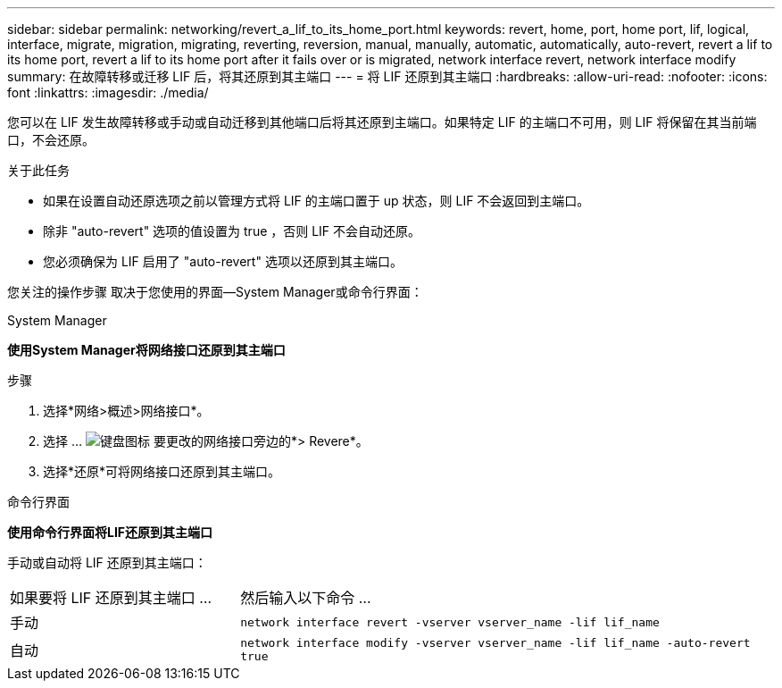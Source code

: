 ---
sidebar: sidebar 
permalink: networking/revert_a_lif_to_its_home_port.html 
keywords: revert, home, port, home port, lif, logical, interface, migrate, migration, migrating, reverting, reversion, manual, manually, automatic, automatically, auto-revert, revert a lif to its home port, revert a lif to its home port after it fails over or is migrated, network interface revert, network interface modify 
summary: 在故障转移或迁移 LIF 后，将其还原到其主端口 
---
= 将 LIF 还原到其主端口
:hardbreaks:
:allow-uri-read: 
:nofooter: 
:icons: font
:linkattrs: 
:imagesdir: ./media/


[role="lead"]
您可以在 LIF 发生故障转移或手动或自动迁移到其他端口后将其还原到主端口。如果特定 LIF 的主端口不可用，则 LIF 将保留在其当前端口，不会还原。

.关于此任务
* 如果在设置自动还原选项之前以管理方式将 LIF 的主端口置于 up 状态，则 LIF 不会返回到主端口。
* 除非 "auto-revert" 选项的值设置为 true ，否则 LIF 不会自动还原。
* 您必须确保为 LIF 启用了 "auto-revert" 选项以还原到其主端口。


您关注的操作步骤 取决于您使用的界面—System Manager或命令行界面：

[role="tabbed-block"]
====
.System Manager
--
*使用System Manager将网络接口还原到其主端口*

.步骤
. 选择*网络>概述>网络接口*。
. 选择 ... image:icon_kabob.gif["键盘图标"] 要更改的网络接口旁边的*> Revere*。
. 选择*还原*可将网络接口还原到其主端口。


--
.命令行界面
--
*使用命令行界面将LIF还原到其主端口*

手动或自动将 LIF 还原到其主端口：

[cols="30,70"]
|===


| 如果要将 LIF 还原到其主端口 ... | 然后输入以下命令 ... 


| 手动 | `network interface revert -vserver vserver_name -lif lif_name` 


| 自动 | `network interface modify -vserver vserver_name -lif lif_name -auto-revert true` 
|===
--
====